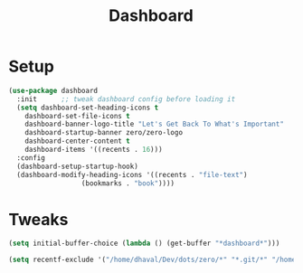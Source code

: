#+title: Dashboard

* Setup
#+begin_src emacs-lisp
(use-package dashboard
  :init      ;; tweak dashboard config before loading it
  (setq dashboard-set-heading-icons t
	dashboard-set-file-icons t
	dashboard-banner-logo-title "Let's Get Back To What's Important"
	dashboard-startup-banner zero/zero-logo
	dashboard-center-content t
	dashboard-items '((recents . 16)))
  :config
  (dashboard-setup-startup-hook)
  (dashboard-modify-heading-icons '((recents . "file-text")
			      (bookmarks . "book"))))

#+end_src
* Tweaks
#+begin_src emacs-lisp
(setq initial-buffer-choice (lambda () (get-buffer "*dashboard*")))

(setq recentf-exclude '("/home/dhaval/Dev/dots/zero/*" "*.git/*" "/home/dhaval/Dev/OrgFiles/DigitalGarden/*"))
#+end_src
